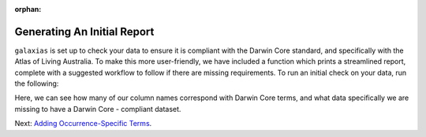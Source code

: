 :orphan:

Generating An Initial Report
=======================================

``galaxias`` is set up to check your data to ensure it is compliant with the Darwin Core standard, and specifically 
with the Atlas of Living Australia.  To make this more user-friendly, we have included a function which prints a 
streamlined report, complete with a suggested workflow to follow if there are missing requirements.  To run an initial 
check on your data, run the following:

.. prompt:: Python

    >>> import galaxias
    >>> my_dwca = galaxias.dwca(occurrences="occurrences.csv")
    >>> my_dwca.check_data()

.. program-output:: python -W ignore galaxias_user_guide/preparing_data_script.py 1

Here, we can see how many of our column names correspond with Darwin Core terms, and what data specifically we are missing 
to have a Darwin Core - compliant dataset.

Next: `Adding Occurrence-Specific Terms <use_occurrences.html>`_.